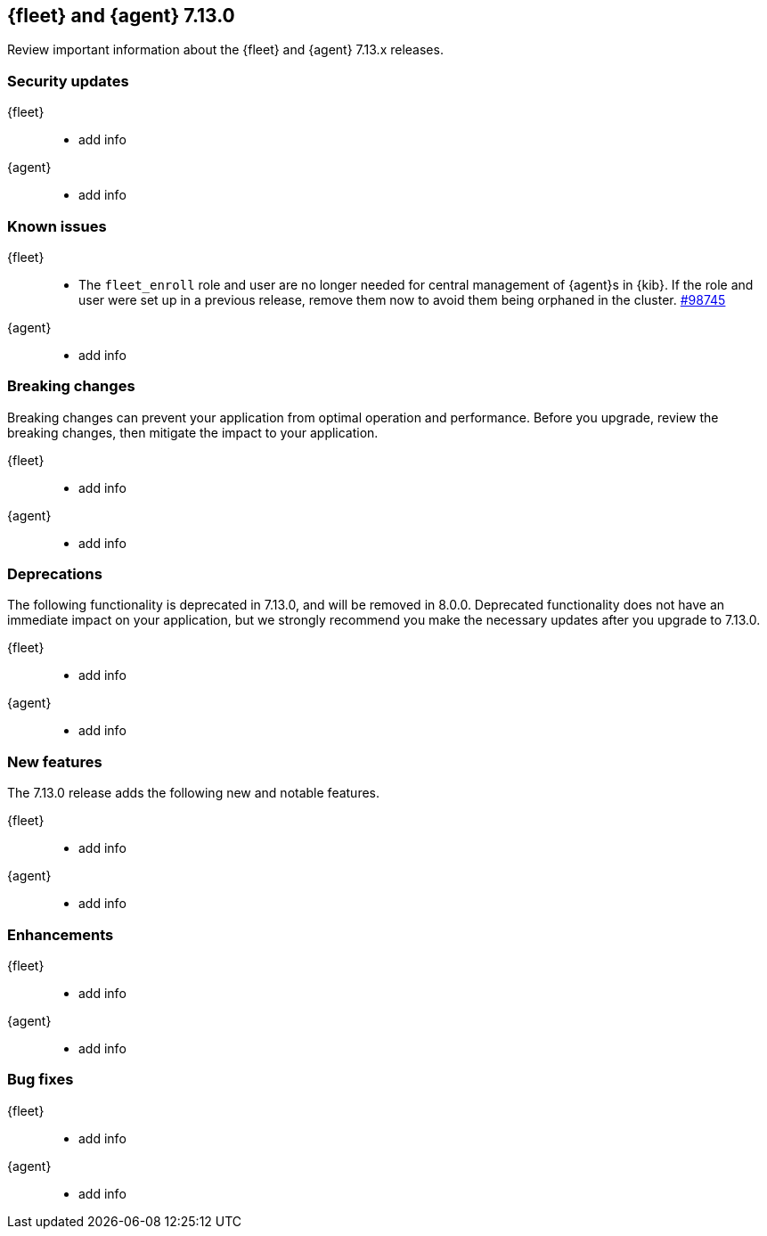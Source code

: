 // Use these for links to issue and pulls. 
:kib-issue: https://github.com/elastic/kibana/issues/
:kib-pull: https://github.com/elastic/kibana/pull/
:agent-issue: https://github.com/elastic/beats/issues/
:agent-pull: https://github.com/elastic/beats/pull/

//QUESTION: Any other repos that are needed here? ^^

[[release-notes-7.13.0]]
== {fleet} and {agent} 7.13.0

Review important information about the {fleet} and {agent} 7.13.x releases.

// Add link to changelogs for Beats/Agent and Kibana.

//QUESTION: Should we add Fleet Server as a separate area below?

[discrete]
[[security-updates-7.13.0]]
=== Security updates

{fleet}::
* add info

{agent}::
* add info

[discrete]
[[known-issues-7.13.0]]
=== Known issues

{fleet}::
* The `fleet_enroll` role and user are no longer needed for central management
of {agent}s in {kib}. If the role and user were set up in a previous release,
remove them now to avoid them being orphaned in the cluster. {kib-pull}98745[#98745]

{agent}::
* add info

[discrete]
[[breaking-changes-7.13.0]]
=== Breaking changes

Breaking changes can prevent your application from optimal operation and
performance. Before you upgrade, review the breaking changes, then mitigate the
impact to your application.

{fleet}::
* add info

{agent}::
* add info

[discrete]
[[deprecations-7.13.0]]
=== Deprecations

The following functionality is deprecated in 7.13.0, and will be removed in
8.0.0. Deprecated functionality does not have an immediate impact on your
application, but we strongly recommend you make the necessary updates after you
upgrade to 7.13.0.

{fleet}::
* add info

{agent}::
* add info

[discrete]
[[new-features-7.13.0]]
=== New features

The 7.13.0 release adds the following new and notable features.

{fleet}::
* add info

{agent}::
* add info

[discrete]
[[enhancements-7.13.0]]
=== Enhancements

{fleet}::
* add info

{agent}::
* add info

[discrete]
[[bug-fixes-7.13.0]]
=== Bug fixes

{fleet}::
* add info

{agent}::
* add info
